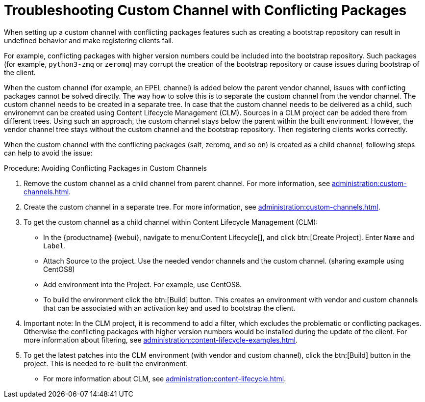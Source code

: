 [[troubleshooting-customchannel]]
= Troubleshooting Custom Channel with Conflicting Packages

////
PUT THIS COMMENT AT THE TOP OF TROUBLESHOOTING SECTIONS

Troubleshooting format:

One sentence each:
Cause: What created the problem?
Consequence: What does the user see when this happens?
Fix: What can the user do to fix this problem?
Result: What happens after the user has completed the fix?

If more detailed instructions are required, put them in a "Resolving" procedure:
.Procedure: Resolving Widget Wobbles
. First step
. Another step
. Last step
////

////
Cause: Conflicting packages in custom channel
Consequence: Creating bootstrap repo can fail
Fix: Separate trees from each other
Result: Clean and functional boostrap repo will be created
////

When setting up a custom channel with conflicting packages features such as creating a bootstrap repository can result in undefined behavior and make registering clients fail.

For example, conflicting packages with higher version numbers could be
included into the bootstrap repository.
Such packages (for example, [package]``python3-zmq`` or [package]``zeromq``) may corrupt the creation of the bootstrap repository or cause issues during bootstrap of the client.

When the custom channel (for example, an EPEL channel) is added below the parent vendor channel, issues with conflicting packages cannot be solved directly.
The way how to solve this is to separate the custom channel from the vendor channel.
The custom channel needs to be created in a separate tree.
In case that the custom channel needs to be delivered
as a child, such environemnt can be created using Content Lifecycle Management (CLM).
Sources in a CLM project can be added there from different trees.
Using such an approach, the custom channel stays below the parent within the built environment.
However, the vendor channel tree stays without the custom channel and the bootstrap repository.
Then registering clients works correctly.

When the custom channel with the conflicting packages (salt, zeromq,
and so on) is created as a child channel, following steps can help to
avoid the issue:

.Procedure: Avoiding Conflicting Packages in Custom Channels

. Remove the custom channel as a child channel from parent channel.
  For more information, see xref:administration:custom-channels.adoc#_manage_custom_channels[].
. Create the custom channel in a separate tree.
  For more information, see xref:administration:custom-channels.adoc#_creating_custom_channels_and_repositories[].
. To get the custom channel as a child channel within
Content Lifecycle Management (CLM):
+
* In the {productname} {webui}, navigate to menu:Content Lifecycle[], and click btn:[Create Project].
  Enter [guimenu]``Name`` and [guimenu]``Label``.
* Attach Source to the project.
  Use the needed vendor channels and the custom channel.  (sharing example using CentOS8)
* Add environment into the Project.  For example, use CentOS8.
* To build the environment click the btn:[Build] button.
  This creates an environment with vendor and custom channels that can be associated with an activation key and used to bootstrap the client.
. Important note: In the CLM project, it is recommend to add a filter, which excludes the problematic or conflicting packages.
  Otherwise the conflicting packages with higher version numbers would be installed during the update of the client.
  For more information about filtering, see xref:administration:content-lifecycle-examples.adoc#exclude-higher-kernel-version[].
. To get the latest patches into the CLM environment (with vendor and custom channel), click the btn:[Build] button in the project.
  This is needed to re-built the environment.

* For more information about CLM, see xref:administration:content-lifecycle.adoc[].

ifeval::[{mlm-content} == true]
[NOTE]
====
Using the Extra Packages for Enterprise Linux (EPEL) directly on {rhel} clients (or compatible: {sll}, {centos}, {oracle}, etc.) will install the {salt} packages from EPEL, which miss some features available in the {productname}-provided {salt} packages. 
This is especially important because it will result in a bootstrap repository containing the non-SUSE {salt} packages. 
Therefore, this is an unsupported scenario.

If you need to enable the EPEL repository, make sure you filter out the {salt} packages from EPEL in advance (for example, by removing the {salt} packages in menu:Software[Manage > Channels > EPEL > Packages].
====
endif::[]
